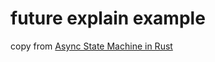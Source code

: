 * future explain example
:PROPERTIES:
:CUSTOM_ID: future-explain-example
:END:
copy from
[[https://medium.com/@gftea/async-state-machine-in-rust-e8d46af52532][Async
State Machine in Rust]]

